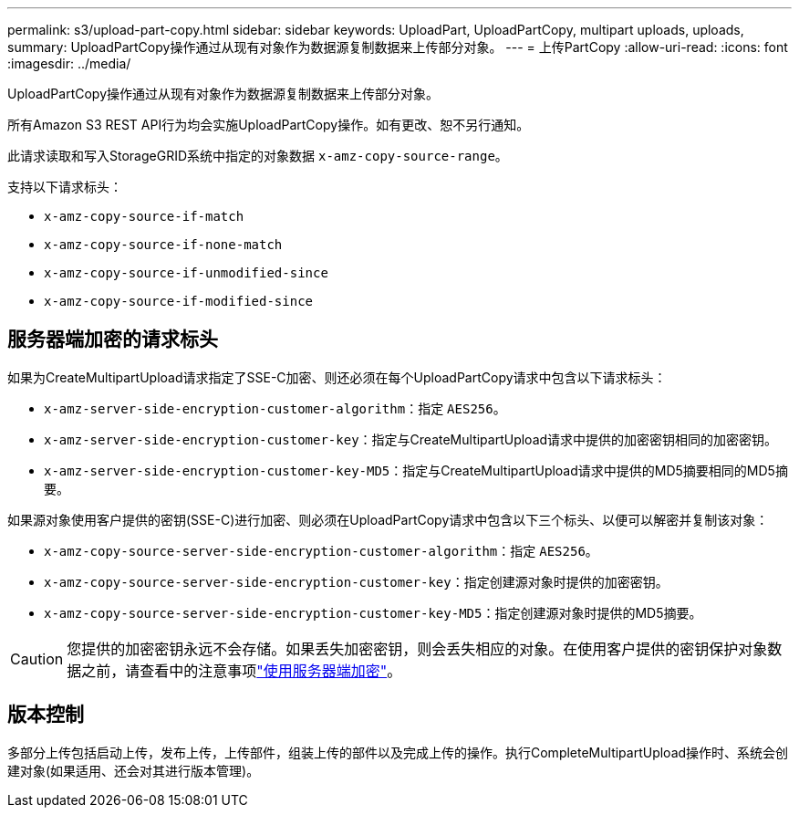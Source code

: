 ---
permalink: s3/upload-part-copy.html 
sidebar: sidebar 
keywords: UploadPart, UploadPartCopy, multipart uploads, uploads, 
summary: UploadPartCopy操作通过从现有对象作为数据源复制数据来上传部分对象。 
---
= 上传PartCopy
:allow-uri-read: 
:icons: font
:imagesdir: ../media/


[role="lead"]
UploadPartCopy操作通过从现有对象作为数据源复制数据来上传部分对象。

所有Amazon S3 REST API行为均会实施UploadPartCopy操作。如有更改、恕不另行通知。

此请求读取和写入StorageGRID系统中指定的对象数据 `x-amz-copy-source-range`。

支持以下请求标头：

* `x-amz-copy-source-if-match`
* `x-amz-copy-source-if-none-match`
* `x-amz-copy-source-if-unmodified-since`
* `x-amz-copy-source-if-modified-since`




== 服务器端加密的请求标头

如果为CreateMultipartUpload请求指定了SSE-C加密、则还必须在每个UploadPartCopy请求中包含以下请求标头：

* `x-amz-server-side-encryption-customer-algorithm`：指定 `AES256`。
* `x-amz-server-side-encryption-customer-key`：指定与CreateMultipartUpload请求中提供的加密密钥相同的加密密钥。
* `x-amz-server-side-encryption-customer-key-MD5`：指定与CreateMultipartUpload请求中提供的MD5摘要相同的MD5摘要。


如果源对象使用客户提供的密钥(SSE-C)进行加密、则必须在UploadPartCopy请求中包含以下三个标头、以便可以解密并复制该对象：

* `x-amz-copy-source​-server-side​-encryption​-customer-algorithm`：指定 `AES256`。
* `x-amz-copy-source​-server-side-encryption-customer-key`：指定创建源对象时提供的加密密钥。
* `x-amz-copy-source​-server-side-encryption-customer-key-MD5`：指定创建源对象时提供的MD5摘要。



CAUTION: 您提供的加密密钥永远不会存储。如果丢失加密密钥，则会丢失相应的对象。在使用客户提供的密钥保护对象数据之前，请查看中的注意事项link:using-server-side-encryption.html["使用服务器端加密"]。



== 版本控制

多部分上传包括启动上传，发布上传，上传部件，组装上传的部件以及完成上传的操作。执行CompleteMultipartUpload操作时、系统会创建对象(如果适用、还会对其进行版本管理)。
